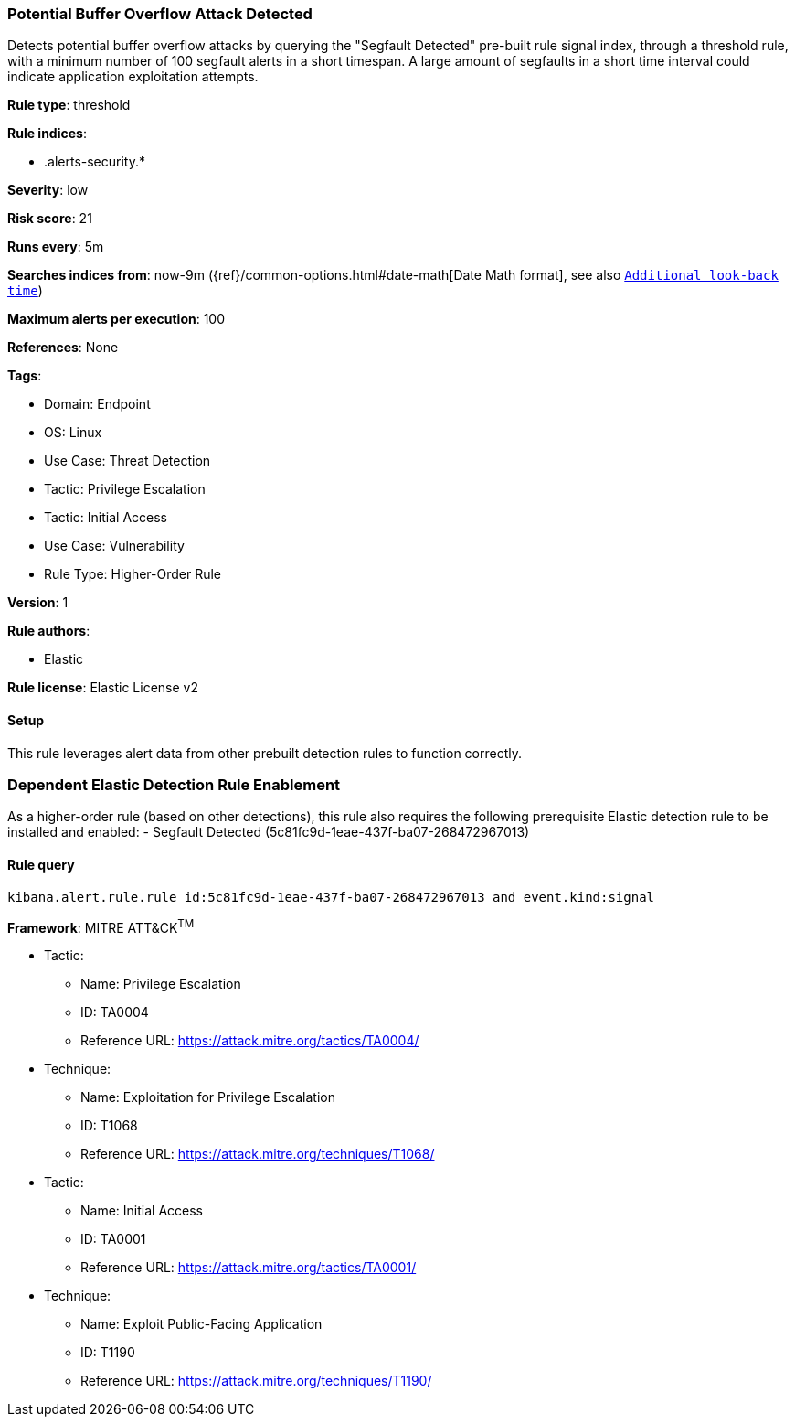 [[potential-buffer-overflow-attack-detected]]
=== Potential Buffer Overflow Attack Detected

Detects potential buffer overflow attacks by querying the "Segfault Detected" pre-built rule signal index, through a threshold rule, with a minimum number of 100 segfault alerts in a short timespan. A large amount of segfaults in a short time interval could indicate application exploitation attempts.

*Rule type*: threshold

*Rule indices*: 

* .alerts-security.*

*Severity*: low

*Risk score*: 21

*Runs every*: 5m

*Searches indices from*: now-9m ({ref}/common-options.html#date-math[Date Math format], see also <<rule-schedule, `Additional look-back time`>>)

*Maximum alerts per execution*: 100

*References*: None

*Tags*: 

* Domain: Endpoint
* OS: Linux
* Use Case: Threat Detection
* Tactic: Privilege Escalation
* Tactic: Initial Access
* Use Case: Vulnerability
* Rule Type: Higher-Order Rule

*Version*: 1

*Rule authors*: 

* Elastic

*Rule license*: Elastic License v2


==== Setup




This rule leverages alert data from other prebuilt detection rules to function correctly. 

### Dependent Elastic Detection Rule Enablement
As a higher-order rule (based on other detections), this rule also requires the following prerequisite Elastic detection rule to be installed and enabled:
- Segfault Detected (5c81fc9d-1eae-437f-ba07-268472967013)




==== Rule query


[source, js]
----------------------------------
kibana.alert.rule.rule_id:5c81fc9d-1eae-437f-ba07-268472967013 and event.kind:signal

----------------------------------

*Framework*: MITRE ATT&CK^TM^

* Tactic:
** Name: Privilege Escalation
** ID: TA0004
** Reference URL: https://attack.mitre.org/tactics/TA0004/
* Technique:
** Name: Exploitation for Privilege Escalation
** ID: T1068
** Reference URL: https://attack.mitre.org/techniques/T1068/
* Tactic:
** Name: Initial Access
** ID: TA0001
** Reference URL: https://attack.mitre.org/tactics/TA0001/
* Technique:
** Name: Exploit Public-Facing Application
** ID: T1190
** Reference URL: https://attack.mitre.org/techniques/T1190/
